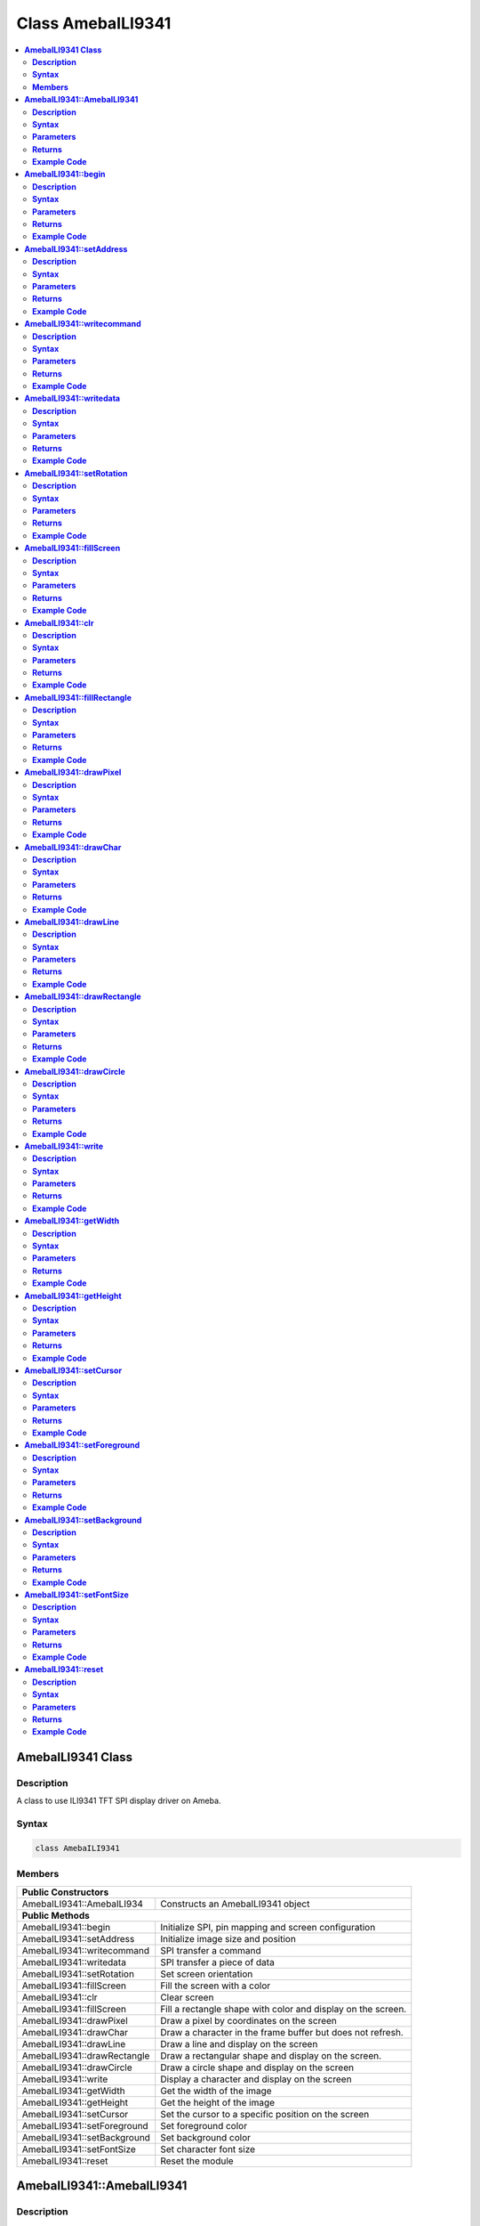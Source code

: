Class AmebaILI9341
==================

.. contents::
  :local:
  :depth: 2

**AmebaILI9341 Class**
----------------------

**Description**
~~~~~~~~~~~~~~~

A class to use ILI9341 TFT SPI display driver on Ameba.

**Syntax**
~~~~~~~~~~

.. code-block:: c++

    class AmebaILI9341

**Members**
~~~~~~~~~~~

+-------------------------------+-------------------------------------------+
| **Public Constructors**                                                   |
+===============================+===========================================+
| AmebaILI9341::AmebaILI934     | Constructs an AmebaILI9341 object         |
+-------------------------------+-------------------------------------------+
| **Public Methods**                                                        |
+-------------------------------+-------------------------------------------+
| AmebaILI9341::begin           | Initialize SPI, pin mapping and screen    |
|                               | configuration                             |
+-------------------------------+-------------------------------------------+
| AmebaILI9341::setAddress      | Initialize image size and position        |
+-------------------------------+-------------------------------------------+
| AmebaILI9341::writecommand    | SPI transfer a command                    |
+-------------------------------+-------------------------------------------+
| AmebaILI9341::writedata       | SPI transfer a piece of data              |
+-------------------------------+-------------------------------------------+
| AmebaILI9341::setRotation     | Set screen orientation                    |
+-------------------------------+-------------------------------------------+
| AmebaILI9341::fillScreen      | Fill the screen with a color              |
+-------------------------------+-------------------------------------------+
| AmebaILI9341::clr             | Clear screen                              |
+-------------------------------+-------------------------------------------+
| AmebaILI9341::fillScreen      | Fill a rectangle shape with color and     |
|                               | display on the screen.                    |
+-------------------------------+-------------------------------------------+
| AmebaILI9341::drawPixel       | Draw a pixel by coordinates on the        |
|                               | screen                                    |
+-------------------------------+-------------------------------------------+
| AmebaILI9341::drawChar        | Draw a character in the frame buffer but  |
|                               | does not refresh.                         |
+-------------------------------+-------------------------------------------+
| AmebaILI9341::drawLine        | Draw a line and display on the screen     |
+-------------------------------+-------------------------------------------+
| AmebaILI9341::drawRectangle   | Draw a rectangular shape and display on   |
|                               | the screen.                               |
+-------------------------------+-------------------------------------------+
| AmebaILI9341::drawCircle      | Draw a circle shape and display on the    |
|                               | screen                                    |
+-------------------------------+-------------------------------------------+
| AmebaILI9341::write           | Display a character and display on the    |
|                               | screen                                    |
+-------------------------------+-------------------------------------------+
| AmebaILI9341::getWidth        | Get the width of the image                |
+-------------------------------+-------------------------------------------+
| AmebaILI9341::getHeight       | Get the height of the image               |
+-------------------------------+-------------------------------------------+
| AmebaILI9341::setCursor       | Set the cursor to a specific position on  |
|                               | the screen                                |
+-------------------------------+-------------------------------------------+
| AmebaILI9341::setForeground   | Set foreground color                      |
+-------------------------------+-------------------------------------------+
| AmebaILI9341::setBackground   | Set background color                      |
+-------------------------------+-------------------------------------------+
| AmebaILI9341::setFontSize     | Set character font size                   |
+-------------------------------+-------------------------------------------+
| AmebaILI9341::reset           | Reset the module                          |
+-------------------------------+-------------------------------------------+

**AmebaILI9341::AmebaILI9341**
------------------------------

**Description**
~~~~~~~~~~~~~~~

The main class constructor when using AmebaILI9341 SPI display modules.

**Syntax**
~~~~~~~~~~

.. code-block:: c++

    AmebaILI9341(int csPin, int dcPin, int resetPin);

**Parameters**
~~~~~~~~~~~~~~

csPin: the Chip Select pin

dcPin: the Data Command pin

resetPin: the Reset pin

**Returns**
~~~~~~~~~~~

NA

**Example Code**
~~~~~~~~~~~~~~~~

Example: `LCD_Screen_ILI9341_TFT <https://github.com/Ameba-AIoT/ameba-arduino-pro2/blob/dev/Arduino_package/hardware/libraries/SPI/examples/LCD_Screen_ILI9341_TFT/LCD_Screen_ILI9341_TFT.ino>`_

.. note :: "AmebaILI9341.h" must be included to use the class function.

**AmebaILI9341::begin**
-----------------------

**Description**
~~~~~~~~~~~~~~~

Initialize hardware SPI, configure SPI DC and Reset pin mapping and SPI screen hardware module configuration including power control, memory access control, etc.

**Syntax**
~~~~~~~~~~

.. code-block:: c++

    void begin(void);

**Parameters**
~~~~~~~~~~~~~~

NA

**Returns**
~~~~~~~~~~~

NA

**Example Code**
~~~~~~~~~~~~~~~~

Example: `LCD_Screen_ILI9341_TFT <https://github.com/Ameba-AIoT/ameba-arduino-pro2/blob/dev/Arduino_package/hardware/libraries/SPI/examples/LCD_Screen_ILI9341_TFT/LCD_Screen_ILI9341_TFT.ino>`_

.. note :: "AmebaILI9341.h" must be included to use the class function. This method is required to run first before other operations on the display.

**AmebaILI9341::setAddress**
----------------------------

**Description**
~~~~~~~~~~~~~~~

Initialize image size and positioning on the display

**Syntax**
~~~~~~~~~~

.. code-block:: c++

    void setAddress(uint16_t x0, uint16_t y0, uint16_t x1, uint16_t y1);

**Parameters**
~~~~~~~~~~~~~~

x0: leftmost coordinate of the image

y0: top coordinate of the image

x1: rightmost coordinate of the image

y1: bottom coordinate of the image

**Returns**
~~~~~~~~~~~

NA

**Example Code**
~~~~~~~~~~~~~~~~

NA

.. note :: Do not use this to set the cursor, use "setCursor" method instead. "AmebaILI9341.h" must be included to use the class function.

**AmebaILI9341::writecommand**
------------------------------

**Description**
~~~~~~~~~~~~~~~

Write a SPI command to the hardware peripheral

**Syntax**
~~~~~~~~~~

.. code-block:: c++

    void writecommand(uint8_t command);

**Parameters**
~~~~~~~~~~~~~~

command: SPI command in 8-bit

**Returns**
~~~~~~~~~~~

NA

**Example Code**
~~~~~~~~~~~~~~~~
NA

.. note :: "AmebaILI9341.h" must be included to use the class function.

**AmebaILI9341::writedata**
---------------------------

**Description**
~~~~~~~~~~~~~~~

Write a SPI data to the hardware peripheral

**Syntax**
~~~~~~~~~~

.. code-block:: c++

    void writedata(uint8_t data);

**Parameters**
~~~~~~~~~~~~~~

data: SPI data in 8-bit

**Returns**
~~~~~~~~~~~

NA

**Example Code**
~~~~~~~~~~~~~~~~

NA

.. note :: Only use this method to write 1 byte at a time. "AmebaILI9341.h" must be included to use the class function.

**AmebaILI9341::setRotation**
-----------------------------

**Description**
~~~~~~~~~~~~~~~

Setting screen orientation, "0" for no rotation, "1" for 90 degrees rotation, "2" for 180 degrees rotation, "3" for 270 degrees rotation.

**Syntax**
~~~~~~~~~~

.. code-block:: c++

  void setRotation(uint8_t m);

**Parameters**
~~~~~~~~~~~~~~

m: select desired screen orientation, expressing it as an integer. Default value is "0".

**Returns**
~~~~~~~~~~~

NA

**Example Code**
~~~~~~~~~~~~~~~~

Example: `LCD_Screen_ILI9341_TFT <https://github.com/Ameba-AIoT/ameba-arduino-pro2/blob/dev/Arduino_package/hardware/libraries/SPI/examples/LCD_Screen_ILI9341_TFT/LCD_Screen_ILI9341_TFT.ino>`_

.. note :: Although "0" for no rotation, "1" for 90 degrees rotation, "2" for 180 degrees rotation, "3" for 270 degrees rotation, if m is more than 3, for example, m = 4 : there will be no rotation, m = 5 : 90 degrees rotation and so on. "AmebaILI9341.h" must be included to use the class function.

**AmebaILI9341::fillScreen**
----------------------------

**Description**
~~~~~~~~~~~~~~~

Fill the entire screen with a single color

**Syntax**
~~~~~~~~~~

.. code-block:: c++

    void fillScreen(uint16_t color);

**Parameters**
~~~~~~~~~~~~~~
color: a 16-bit color, color definition (RGB565) can be found in AmebaILI9341.h

**Returns**
~~~~~~~~~~~

NA

**Example Code**
~~~~~~~~~~~~~~~~

NA

.. note :: Refer to "AmebaILI9341.h" for available colors. "AmebaILI9341.h" must be included to use the class function.

**AmebaILI9341::clr**
---------------------

**Description**
~~~~~~~~~~~~~~~

Clear the screen.

**Syntax**
~~~~~~~~~~

.. code-block:: c++

    void clr (void);

**Parameters**
~~~~~~~~~~~~~~

NA

**Returns**
~~~~~~~~~~~

NA

**Example Code**
~~~~~~~~~~~~~~~~

Example: `LCD_Screen_ILI9341_TFT <https://github.com/Ameba-AIoT/ameba-arduino-pro2/blob/dev/Arduino_package/hardware/libraries/SPI/examples/LCD_Screen_ILI9341_TFT/LCD_Screen_ILI9341_TFT.ino>`_

.. note :: Background color can be changed by calling setBackground(). Refer to "AmebaILI9341.h" for available colors of setBackground() function input parameter. "AmebaILI9341.h" must be included to use the class function.

**AmebaILI9341::fillRectangle**
-------------------------------

**Description**
~~~~~~~~~~~~~~~

Fill a rectangle shape with color and display on the screen.

**Syntax**
~~~~~~~~~~

.. code-block:: c++

    void fillRectangle(int16_t x, int16_t y, int16_t w, int16_t h, uint16_t color);

**Parameters**
~~~~~~~~~~~~~~

x: leftmost coordinate of the rectangle shape

y: top coordinate of the rectangle shape

w: width of the rectangle shape

h: height of the rectangle shape

color: the color of the rectangle shape

**Returns**
~~~~~~~~~~~

NA

**Example Code**
~~~~~~~~~~~~~~~~

Example: `LCD_Screen_ILI9341_TFT <https://github.com/Ameba-AIoT/ameba-arduino-pro2/blob/dev/Arduino_package/hardware/libraries/SPI/examples/LCD_Screen_ILI9341_TFT/LCD_Screen_ILI9341_TFT.ino>`_

.. note :: Refer to "AmebaILI9341.h" for available colors. "AmebaILI9341.h" must be included to use the class function.

**AmebaILI9341::drawPixel**
---------------------------

**Description**
~~~~~~~~~~~~~~~

Draw a single pixel by coordinates on the screen.

**Syntax**
~~~~~~~~~~

.. code-block:: c++

    void drawPixel(int16_t x, int16_t y, uint16_t color);

**Parameters**
~~~~~~~~~~~~~~

x: leftmost coordinate of the pixel

y: top coordinate of the pixel

color: the color of the pixel

**Returns**
~~~~~~~~~~~

NA

**Example Code**
~~~~~~~~~~~~~~~~

NA

.. note :: Refer to "AmebaILI9341.h" for available colors. "AmebaILI9341.h" must be included to use the class function.

**AmebaILI9341::drawChar**
--------------------------

**Description**
~~~~~~~~~~~~~~~

Draw a character in the frame buffer but does not refresh.

**Syntax**
~~~~~~~~~~

.. code-block:: c++

    void AmebaILI9341::drawChar(unsigned char c);
    void AmebaILI9341::drawChar(int16_t x, int16_t y, unsigned char c, uint16_t _fontcolor, uint16_t _background, uint8_t _fontsize);

**Parameters**
~~~~~~~~~~~~~~

x: leftmost coordinate of the character

y: top coordinate of the character

c: a character

_fontcolor: character font color

_background: character background color

_fontsize: character font size

**Returns**
~~~~~~~~~~~

NA

**Example Code**
~~~~~~~~~~~~~~~~

NA

.. note :: This method only stores the string of character in a buffer frame. The Print/Println method have to be called in order to display a string of character on the serial monitor. Refer to "AmebaILI9341.h" for available colors. "AmebaILI9341.h" must be included to use the class function.

**AmebaILI9341::drawLine**
--------------------------

**Description**
~~~~~~~~~~~~~~~

Draw a line and display on the screen.

**Syntax**
~~~~~~~~~~

.. code-block:: c++

    void drawLine(int16_t x0, int16_t y0, int16_t x1, int16_t y1, uint16_t color);
    void drawLine(int16_t x0, int16_t y0, int16_t x1, int16_t y1);

**Parameters**
~~~~~~~~~~~~~~

x0: leftmost coordinate of the line

y0: top coordinate of the line

x1: leftmost coordinate of the line

y1: top coordinate of the line

color: the color of the line

**Returns**
~~~~~~~~~~~

NA

**Example Code**
~~~~~~~~~~~~~~~~

NA

.. note :: Refer to "AmebaILI9341.h" for available colors. "AmebaILI9341.h" must be included to use the class function.

**AmebaILI9341::drawRectangle**
-------------------------------

**Description**
~~~~~~~~~~~~~~~

Draw a rectangular shape and display on the screen.

**Syntax**
~~~~~~~~~~

.. code-block:: c++

    void drawRectangle(int16_t x, int16_t y, int16_t w, int16_t h, uint16_t color);
    void drawRectangle(int16_t x, int16_t y, int16_t w, int16_t h);

**Parameters**
~~~~~~~~~~~~~~

x: leftmost coordinate of the rectangular shape

y: top coordinate of the rectangular shape

w: width of the rectangular shape

h: height of the rectangular shape

color: the color of the rectangular shape outline

**Returns**
~~~~~~~~~~~

NA

**Example Code**
~~~~~~~~~~~~~~~~

NA

.. note :: Refer to AmebaILI9341.h for available colors. "AmebaILI9341.h" must be included to use the class function.

**AmebaILI9341::drawCircle**
----------------------------

**Description**
~~~~~~~~~~~~~~~

Draw a circle shape and display on the screen.

**Syntax**
~~~~~~~~~~

.. code-block:: c++

    void drawCircle(int16_t x0, int16_t y0, int16_t r, uint16_t color);
    void drawCircle(int16_t x0, int16_t y0, int16_t r);

**Parameters**
~~~~~~~~~~~~~~

x0: leftmost coordinate of the circle shape

y0: top coordinate of the circle shape

r: radius of the circle shape

color: the color of the circle shape outline

**Returns**
~~~~~~~~~~~

NA

**Example Code**
~~~~~~~~~~~~~~~~

NA

.. note :: Refer to AmebaILI9341.h for available colors. "AmebaILI9341.h" must be included to use the class function.

**AmebaILI9341::write**
-----------------------

**Description**
~~~~~~~~~~~~~~~

Display a character and display on the screen.

**Syntax**
~~~~~~~~~~

.. code-block:: c++

    virtual size_t write(uint8_t);

**Parameters**
~~~~~~~~~~~~~~

c: a character to be written on the screen

**Returns**
~~~~~~~~~~~

This function returns the number of bytes written.

**Example Code**
~~~~~~~~~~~~~~~~

NA

.. note :: This an inherited method from Print class and is seldom used. "AmebaILI9341.h" must be included to use the class function.

**AmebaILI9341::getWidth**
--------------------------

**Description**
~~~~~~~~~~~~~~~

Get the width of the image.

**Syntax**
~~~~~~~~~~

.. code-block:: c++

    int16_t getWidth(void);

**Parameters**
~~~~~~~~~~~~~~

NA

**Returns**
~~~~~~~~~~~

This function returns the width of the image.

**Example Code**
~~~~~~~~~~~~~~~~

NA

.. note :: The width is defined in" AmebaILI9341.h". "AmebaILI9341.h" must be included to use the class function.

**AmebaILI9341::getHeight**
---------------------------

**Description**
~~~~~~~~~~~~~~~

Get the height of the image.

**Syntax**
~~~~~~~~~~

.. code-block:: c++

    int16_t getHeight(void);

**Parameters**
~~~~~~~~~~~~~~

NA

**Returns**
~~~~~~~~~~~

This function returns the height of the image.

**Example Code**
~~~~~~~~~~~~~~~~

NA

.. note :: The height is defined in" AmebaILI9341.h". "AmebaILI9341.h" must be included to use the class function.

**AmebaILI9341::setCursor**
---------------------------

**Description**
~~~~~~~~~~~~~~~

Set the cursor to a specific position on the screen.

**Syntax**
~~~~~~~~~~

.. code-block:: c++

    void setCursor(int16_t x, int16_t y);

**Parameters**
~~~~~~~~~~~~~~

x: coordinate on the x-axis

y: coordinate on the y-axis

**Returns**
~~~~~~~~~~~

NA

**Example Code**
~~~~~~~~~~~~~~~~

Example: `LCD_Screen_ILI9341_TFT <https://github.com/Ameba-AIoT/ameba-arduino-pro2/blob/dev/Arduino_package/hardware/libraries/SPI/examples/LCD_Screen_ILI9341_TFT/LCD_Screen_ILI9341_TFT.ino>`_

.. note :: "AmebaILI9341.h" must be included to use the class function.

**AmebaILI9341::setForeground**
-------------------------------

**Description**
~~~~~~~~~~~~~~~

Set foreground color.

**Syntax**
~~~~~~~~~~

.. code-block:: c++

    void setForeground(uint16_t color);

**Parameters**
~~~~~~~~~~~~~~

color: desired colors for foreground

**Returns**
~~~~~~~~~~~

NA

**Example Code**
~~~~~~~~~~~~~~~~

Example: `LCD_Screen_ILI9341_TFT <https://github.com/Ameba-AIoT/ameba-arduino-pro2/blob/dev/Arduino_package/hardware/libraries/SPI/examples/LCD_Screen_ILI9341_TFT/LCD_Screen_ILI9341_TFT.ino>`_

.. note :: testText() function, to set foreground colors for different font sizes. Refer to AmebaILI9341.h for available colors. "AmebaILI9341.h" must be included to use the class function.

**AmebaILI9341::setBackground**
-------------------------------

**Description**
~~~~~~~~~~~~~~~

Set background color.

**Syntax**
~~~~~~~~~~

.. code-block:: c++

    void setBackground(uint16_t color);

**Parameters**
~~~~~~~~~~~~~~

_background: desired background color

**Returns**
~~~~~~~~~~~

NA

**Example Code**
~~~~~~~~~~~~~~~~

Example: `LCD_Screen_ILI9341_TFT <https://github.com/Ameba-AIoT/ameba-arduino-pro2/blob/dev/Arduino_package/hardware/libraries/SPI/examples/LCD_Screen_ILI9341_TFT/LCD_Screen_ILI9341_TFT.ino>`_

.. note :: Refer to AmebaILI9341.h for available colors. "AmebaILI9341.h" must be included to use the class function.

**AmebaILI9341::setFontSize**
-----------------------------

**Description**
~~~~~~~~~~~~~~~

Set the font size of the characters to be printed on the screen.

**Syntax**
~~~~~~~~~~

.. code-block:: c++

    void AmebaILI9341::setFontSize(uint8_t size)

**Parameters**
~~~~~~~~~~~~~~

size: desired font size. (Default values:1 to 5). Smaller value is indicating smaller font size.

**Returns**
~~~~~~~~~~~

NA

**Example Code**
~~~~~~~~~~~~~~~~

Example: `LCD_Screen_ILI9341_TFT <https://github.com/Ameba-AIoT/ameba-arduino-pro2/blob/dev/Arduino_package/hardware/libraries/SPI/examples/LCD_Screen_ILI9341_TFT/LCD_Screen_ILI9341_TFT.ino>`_

.. note :: "AmebaILI9341.h" must be included to use the class function.

**AmebaILI9341::reset**
-----------------------

**Description**
~~~~~~~~~~~~~~~

Reset the SPI display module using the Reset pin.

**Syntax**
~~~~~~~~~~

.. code-block:: c++

    void reset(void);

**Parameters**
~~~~~~~~~~~~~~

NA

**Returns**
~~~~~~~~~~~

NA

**Example Code**
~~~~~~~~~~~~~~~~

NA

.. note :: "AmebaILI9341.h" must be included to use the class function.
